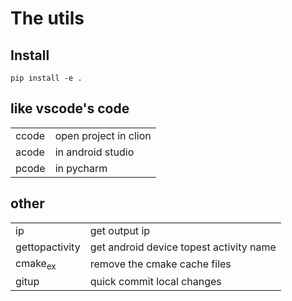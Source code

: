 * The utils

** Install
#+BEGIN_SRC shell
pip install -e .
#+END_SRC


** like vscode's code

| ccode | open project in clion |
| acode | in android studio     |
| pcode | in pycharm            |

** other
| ip             | get output ip                           |
| gettopactivity | get android device topest activity name |
| cmake_ex       | remove the cmake cache files            |
| gitup          | quick commit local changes              |

